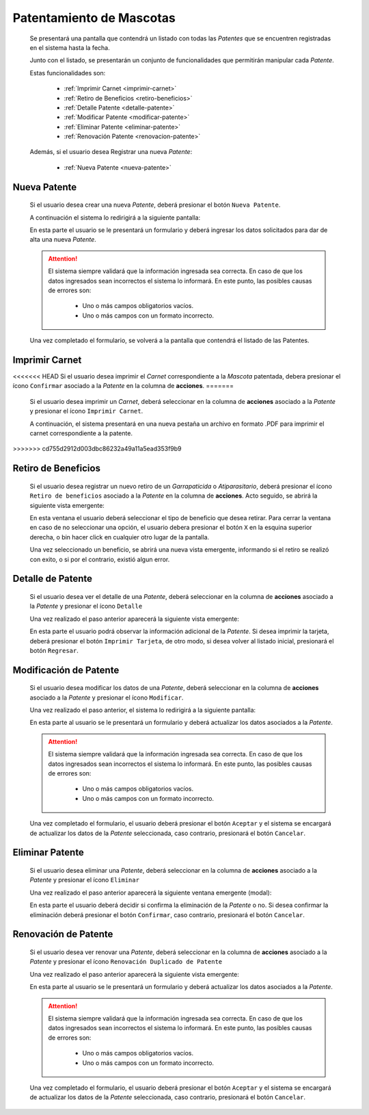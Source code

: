 Patentamiento de Mascotas
=========================

  Se presentará una pantalla que contendrá un listado con todas las *Patentes*
  que se encuentren registradas en el sistema hasta la fecha.

  .. image:: _static/listado_patentes.png
    :align: center

  Junto con el listado, se presentarán un conjunto de funcionalidades que permitirán manipular cada *Patente*.

  Estas funcionalidades son:

    - :ref:`Imprimir Carnet <imprimir-carnet>`
    - :ref:`Retiro de Beneficios <retiro-beneficios>`
    - :ref:`Detalle Patente <detalle-patente>`
    - :ref:`Modificar Patente <modificar-patente>`
    - :ref:`Eliminar Patente <eliminar-patente>`
    - :ref:`Renovación Patente <renovacion-patente>`

  Además, si el usuario desea Registrar una nueva *Patente*:

    - :ref:`Nueva Patente <nueva-patente>`


.. _nueva-patente:

Nueva Patente
-------------

  Si el usuario desea crear una nueva *Patente*, deberá presionar el botón ``Nueva Patente``.

  A continuación el sistema lo redirigirá a la siguiente pantalla:

  .. image:: _static/alta_patente.png
    :align: center

  En esta parte el usuario se le presentará un formulario y deberá ingresar los datos solicitados para dar de alta una nueva *Patente*.

  .. ATTENTION::
      El sistema siempre validará que la información ingresada sea correcta. En caso de que los datos ingresados sean incorrectos el sistema lo informará.
      En este punto, las posibles causas de errores son:

          - Uno o más campos obligatorios vacíos.
          - Uno o más campos con un formato incorrecto.

  Una vez completado el formulario, se volverá  a la pantalla que contendrá el listado de las Patentes.


.. _imprimir-carnet:

Imprimir Carnet
---------------

<<<<<<< HEAD
Si el usuario desea imprimir el *Carnet* correspondiente a la *Mascota* patentada, debera presionar el ícono ``Confirmar`` asociado a la *Patente* en la columna de **acciones**.
=======
  Si el usuario desea imprimir un *Carnet*, deberá seleccionar en la columna de **acciones** asociado a la *Patente* y presionar el ícono ``Imprimir Carnet``.

  A continuación, el sistema presentará en una nueva pestaña un archivo en formato .PDF para imprimir el carnet correspondiente a la patente.
>>>>>>> cd755d2912d003dbc86232a49a11a5ead353f9b9


.. _retiro-beneficios:

Retiro de Beneficios
--------------------

  Si el usuario desea registrar un nuevo retiro de un *Garrapaticida* o *Atiparasitario*, deberá presionar el ícono ``Retiro de beneficios`` asociado a la *Patente* en la columna de **acciones**. Acto seguido, se abrirá la siguiente vista emergente:

  .. image:: _static/retiro_beneficios.png
    :align: center

  En esta ventana el usuario deberá seleccionar el tipo de beneficio que desea retirar. Para cerrar la ventana en caso de no seleccionar una opción, el usuario debera presionar el botón ``X`` en la esquina superior derecha, o bin hacer click en cualquier otro lugar de la pantalla.

  Una vez seleccionado un beneficio, se abrirá una nueva vista emergente, informando si el retiro se realizó con exito, o si por el contrario, existió algun error.


.. _detalle-patente:

Detalle de Patente
------------------

  Si el usuario desea ver el detalle de una *Patente*, deberá seleccionar en la columna de **acciones** asociado a la *Patente* y presionar el ícono ``Detalle``

  Una vez realizado el paso anterior aparecerá la siguiente vista emergente:

  .. image:: _static/detalle_patente.png
    :align: center

  En esta parte el usuario podrá observar la información adicional de la *Patente*. Si desea imprimir la tarjeta, deberá presionar el botón ``Imprimir Tarjeta``, de otro modo, si desea volver al listado inicial, presionará el botón ``Regresar``.


.. _modificar-patente:

Modificación de Patente
-----------------------

   Si el usuario desea modificar los datos de una *Patente*, deberá seleccionar en la columna de **acciones** asociado a la *Patente* y presionar el ícono ``Modificar``.

   Una vez realizado el paso anterior, el sistema lo redirigirá a la siguiente pantalla:

   .. image:: _static/mod_patente.png
     :align: center

   En esta parte al usuario se le presentará un formulario y deberá actualizar los datos asociados a la *Patente*.

   .. ATTENTION::
       El sistema siempre validará que la información ingresada sea correcta. En caso de que los datos ingresados sean incorrectos el sistema lo informará.
       En este punto, las posibles causas de errores son:

           - Uno o más campos obligatorios vacíos.
           - Uno o más campos con un formato incorrecto.

   Una vez completado el formulario, el usuario deberá presionar el botón ``Aceptar`` y el sistema se encargará de actualizar los datos de la *Patente* seleccionada, caso contrario, presionará el botón ``Cancelar``.


.. _eliminar-patente:


Eliminar Patente
----------------

   Si el usuario desea eliminar una *Patente*, deberá seleccionar en la columna de **acciones** asociado a la *Patente* y presionar el ícono ``Eliminar``

   Una vez realizado el paso anterior aparecerá la siguiente ventana emergente (modal):

   .. image:: _static/baja_patente.png
     :align: center

   En esta parte el usuario deberá decidir si confirma la eliminación de la *Patente* o no. Si desea confirmar la eliminación deberá presionar el botón ``Confirmar``, caso contrario, presionará el botón ``Cancelar``.


.. _renovacion-patente:

Renovación de Patente
---------------------

  Si el usuario desea ver renovar una *Patente*, deberá seleccionar en la columna de **acciones** asociado a la *Patente* y presionar el ícono ``Renovación Duplicado de Patente``

  Una vez realizado el paso anterior aparecerá la siguiente vista emergente:

  .. image:: _static/renovacion_patente.png
    :align: center

  En esta parte al usuario se le presentará un formulario y deberá actualizar los datos asociados a la *Patente*.

  .. ATTENTION::
      El sistema siempre validará que la información ingresada sea correcta. En caso de que los datos ingresados sean incorrectos el sistema lo informará.
      En este punto, las posibles causas de errores son:

          - Uno o más campos obligatorios vacíos.
          - Uno o más campos con un formato incorrecto.

  Una vez completado el formulario, el usuario deberá presionar el botón ``Aceptar`` y el sistema se encargará de actualizar los datos de la *Patente* seleccionada, caso contrario, presionará el botón ``Cancelar``.
